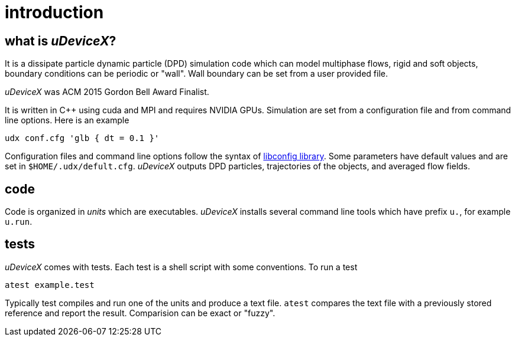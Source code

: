 = introduction
:lext: .adoc

== what is _uDeviceX_?

It is a dissipate particle dynamic particle (DPD) simulation code
which can model multiphase flows, rigid and soft objects, boundary
conditions can be periodic or "wall". Wall boundary can be set from a
user provided file.

_uDeviceX_ was ACM 2015 Gordon Bell Award Finalist.

It is written in C++ using cuda and MPI and requires NVIDIA
GPUs. Simulation are set from a configuration file and from command
line options. Here is an example

----
udx conf.cfg 'glb { dt = 0.1 }'
----

Configuration files and command line options follow the syntax of
link:https://hyperrealm.github.io/libconfig[libconfig library]. Some
parameters have default values and are set in
`$HOME/.udx/defult.cfg`. _uDeviceX_ outputs DPD particles,
trajectories of the objects, and averaged flow fields.

== code

Code is organized in _units_ which are executables.  _uDeviceX_
installs several command line tools which have prefix `u.`, for
example `u.run`.

== tests

_uDeviceX_ comes with tests. Each test is a shell script with some
conventions. To run a test

----
atest example.test
----

Typically test compiles and run one of the units and produce a text
file. `atest` compares the text file with a previously stored
reference and report the result. Comparision can be exact or "fuzzy".

